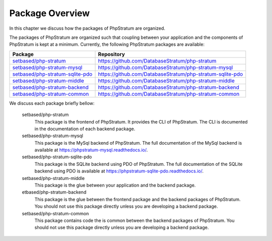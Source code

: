 .. _package-overview:

Package Overview
================

In this chapter we discuss how the packages of PhpStratum are organized.

The packages of PhpStratum are organized such that coupling between your application and the components of PhpStratum is kept at a minimum. Currently, the following PhpStratum packages are available:

+------------------------------------+-----------------------------------------------------------+
| Package                            |  Repository                                               |
+====================================+===========================================================+
| `setbased/php-stratum`_            | https://github.com/DatabaseStratum/php-stratum            |
+------------------------------------+-----------------------------------------------------------+
| `setbased/php-stratum-mysql`_      | https://github.com/DatabaseStratum/php-stratum-mysql      |
+------------------------------------+-----------------------------------------------------------+
| `setbased/php-stratum-sqlite-pdo`_ | https://github.com/DatabaseStratum/php-stratum-sqlite-pdo |
+------------------------------------+-----------------------------------------------------------+
| `setbased/php-stratum-middle`_     | https://github.com/DatabaseStratum/php-stratum-middle     |
+------------------------------------+-----------------------------------------------------------+
| `setbased/php-stratum-backend`_    | https://github.com/DatabaseStratum/php-stratum-backend    |
+------------------------------------+-----------------------------------------------------------+
| `setbased/php-stratum-common`_     | https://github.com/DatabaseStratum/php-stratum-common     |
+------------------------------------+-----------------------------------------------------------+

.. _setbased/php-stratum-backend: https://packagist.org/packages/setbased/php-stratum-backend
.. _setbased/php-stratum-middle: https://packagist.org/packages/setbased/php-stratum-middle
.. _setbased/php-stratum-common: https://packagist.org/packages/setbased/php-stratum-common
.. _setbased/php-stratum-sqlite-pdo: https://packagist.org/packages/setbased/php-stratum-sqlite-pdo
.. _setbased/php-stratum-mysql: https://packagist.org/packages/setbased/php-stratum-mysql
.. _setbased/php-stratum: https://packagist.org/packages/setbased/php-stratum

We discuss each package briefly bellow:

  setbased/php-stratum
    This package is the frontend of PhpStratum. It provides the CLI of PhpStratum. The CLI is documented in the documentation of each backend package.

  setbased/php-stratum-mysql
    This package is the MySql backend of PhpStratum. The full documentation of the MySql backend is available at https://phpstratum-mysql.readthedocs.io/.

  setbased/php-stratum-sqlite-pdo
    This package is the SQLite backend using PDO of PhpStratum. The full documentation of the SQLite backend using PDO is available at https://phpstratum-sqlite-pdo.readthedocs.io/.

  setbased/php-stratum-middle
    This package is the glue between your application and the backend package.

  etbased/php-stratum-backend
    This package is the glue between the frontend package and the backend packages of PhpStratum. You should not use this package directly unless you are developing a backend package.

  setbased/php-stratum-common
    This package contains code the is common between the backend packages of PhpStratum. You should not use this package directly unless you are developing a backend package.
